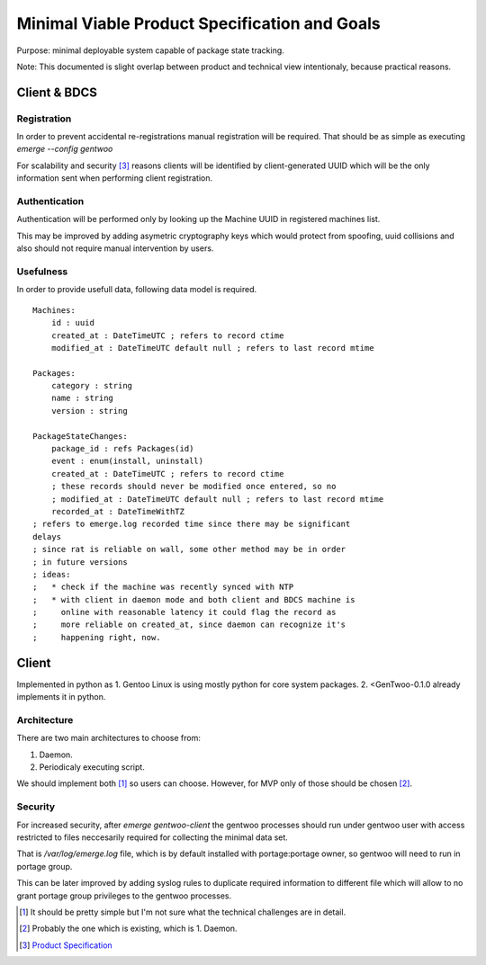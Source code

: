 ##############################################
Minimal Viable Product Specification and Goals
##############################################

Purpose: minimal deployable system capable of package state tracking.

Note: This documented is slight overlap between product and technical
view intentionaly, because practical reasons.

Client & BDCS
#############

Registration
============

In order to prevent accidental re-registrations manual registration will
be required. That should be as simple as executing `emerge --config
gentwoo`

For scalability and security [3]_ reasons clients will be identified by
client-generated UUID which will be the only information sent when
performing client registration.

.. TBD: choose UUID version.

Authentication
==============

Authentication will be performed only by looking up the Machine UUID in
registered machines list.

This may be improved by adding asymetric cryptography keys which would
protect from spoofing, uuid collisions and also should not require
manual intervention by users.

Usefulness
==========

In order to provide usefull data, following data model is required.

.. parsed-literal::

    Machines:
        id : uuid
        |cat|
        |mat|

    Packages:
        category : string
        name : string
        version : string

    PackageStateChanges:
        |pid|
        event : enum(install, uninstall)
        |cat|
        ; these records should never be modified once entered, so no
        ; |mat|
        |rat|

.. |pid| replace:: package_id : refs Packages(id)
.. |cat| replace:: created_at : DateTimeUTC ; refers to record ctime
.. |mat| replace::
    modified_at : DateTimeUTC default null ; refers to last record mtime
.. |rat| replace:: recorded_at : DateTimeWithTZ
    ; refers to emerge.log recorded time since there may be significant
    delays
    ; since rat is reliable on wall, some other method may be in order
    ; in future versions
    ; ideas:
    ;   * check if the machine was recently synced with NTP
    ;   * with client in daemon mode and both client and BDCS machine is
    ;     online with reasonable latency it could flag the record as
    ;     more reliable on created_at, since daemon can recognize it's
    ;     happening right, now.


Client
######

Implemented in python as 1. Gentoo Linux is using mostly python for
core system packages. 2. <GenTwoo-0.1.0 already implements it in python.

Architecture
============

There are two main architectures to choose from:

1. Daemon.

2. Periodicaly executing script.

We should implement both [1]_ so users can choose. However, for MVP only
of those should be chosen [2]_.

Security
========

For increased security, after `emerge gentwoo-client` the gentwoo
processes should run under gentwoo user with access restricted to files
neccesarily required for collecting the minimal data set.

That is `/var/log/emerge.log` file, which is by default installed with
portage:portage owner, so gentwoo will need to run in portage group.

This can be later improved by adding syslog rules to duplicate required
information to different file which will allow to no grant portage group
privileges to the gentwoo processes.

.. [1] It should be pretty simple but I'm not sure what the technical
   challenges are in detail.
.. [2] Probably the one which is existing, which is 1. Daemon.
.. [3] `Product Specification <./product_specification.rst>`_
